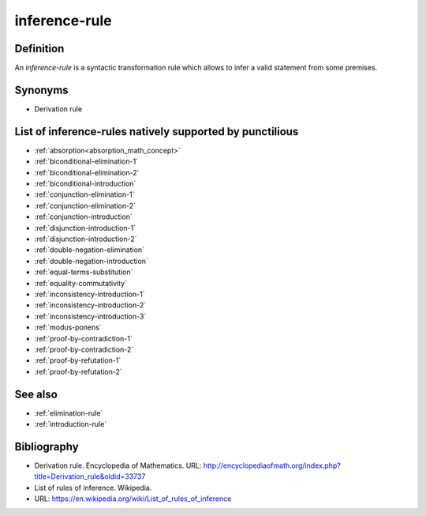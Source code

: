 .. _inference_rule_math_concept:

.. role:: python(code)
    :language: py

.. tags:: inference-rule

inference-rule
==============

Definition
----------

An *inference-rule* is a syntactic transformation rule which allows to infer a valid statement
from some premises.

Synonyms
--------

* Derivation rule

List of inference-rules natively supported by punctilious
------------------------------------------------------------

* :ref:`absorption<absorption_math_concept>`
* :ref:`biconditional-elimination-1`
* :ref:`biconditional-elimination-2`
* :ref:`biconditional-introduction`
* :ref:`conjunction-elimination-1`
* :ref:`conjunction-elimination-2`
* :ref:`conjunction-introduction`
* :ref:`disjunction-introduction-1`
* :ref:`disjunction-introduction-2`
* :ref:`double-negation-elimination`
* :ref:`double-negation-introduction`
* :ref:`equal-terms-substitution`
* :ref:`equality-commutativity`
* :ref:`inconsistency-introduction-1`
* :ref:`inconsistency-introduction-2`
* :ref:`inconsistency-introduction-3`
* :ref:`modus-ponens`
* :ref:`proof-by-contradiction-1`
* :ref:`proof-by-contradiction-2`
* :ref:`proof-by-refutation-1`
* :ref:`proof-by-refutation-2`

See also
--------

* :ref:`elimination-rule`
* :ref:`introduction-rule`

Bibliography
------------

* Derivation rule. Encyclopedia of Mathematics.
  URL: http://encyclopediaofmath.org/index.php?title=Derivation_rule&oldid=33737
* List of rules of inference. Wikipedia.
* URL: https://en.wikipedia.org/wiki/List_of_rules_of_inference
